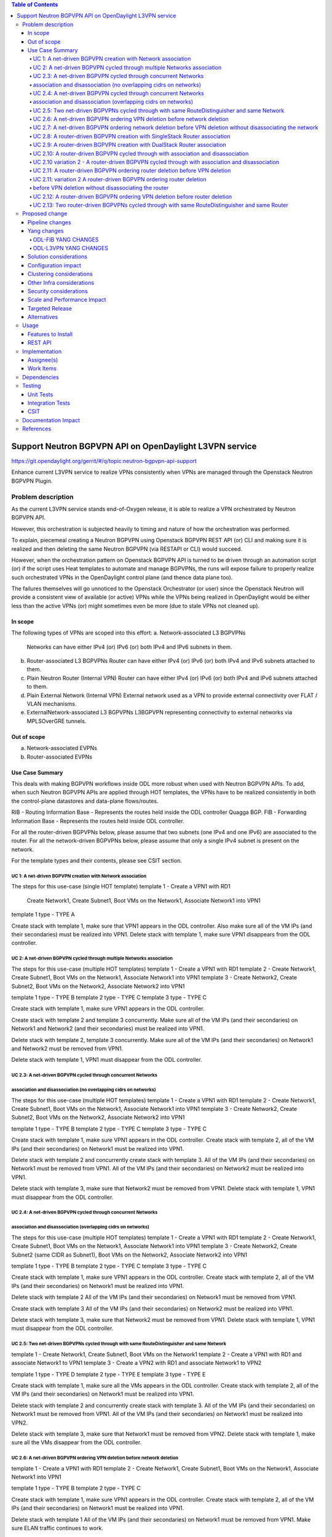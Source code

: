 .. contents:: Table of Contents
      :depth: 5

========================================================
Support Neutron BGPVPN API on OpenDaylight L3VPN service
========================================================

https://git.opendaylight.org/gerrit/#/q/topic:neutron-bgpvpn-api-support

Enhance current L3VPN service to realize VPNs consistently when
VPNs are managed through the Openstack Neutron BGPVPN Plugin.

Problem description
===================

As the current L3VPN service stands end-of-Oxygen release,
it is able to realize a VPN orchestrated by Neutron BGPVPN API.

However, this orchestration is subjected heavily to timing 
and nature of how the orchestration was performed.

To explain, piecemeal creating a Neutron BGPVPN using 
Openstack BGPVPN REST API (or) CLI and making
sure it is realized and then deleting the same Neutron BGPVPN
(via RESTAPI or CLI) would succeed.

However, when the orchestration pattern on Openstack BGPVPN 
API is turned to be driven through an automation script  (or)
if the script uses Heat templates to automate and manage BGPVPNs,
the runs will expose failure to properly realize such orchestrated
VPNs in the OpenDaylight control plane (and thence data plane too).

The failures themselves will go unnoticed to the Openstack 
Orchestrator (or user) since the Openstack Neutron will
provide a consistent view of available (or active) VPNs
while the VPNs being realized in OpenDaylight would be
either less than the active VPNs (or) might sometimes
even be more (due to stale VPNs not cleaned up).

In scope
---------
The following types of VPNs are scoped into this effort:
a. Network-associated L3 BGPVPNs
   Networks can have either IPv4 (or) IPv6 (or) both IPv4 and IPv6 subnets in them.
b. Router-associated L3 BGPVPNs
   Router can have either IPv4 (or) IPv6 (or) both IPv4 and IPv6 subnets attached to them.
c. Plain Neutron Router (Internal VPN)
   Router can have either IPv4 (or) IPv6 (or) both IPv4 and IPv6 subnets attached to them.
d. Plain External Network (Internal VPN)
   External network used as a VPN to provide external connectivity over FLAT / VLAN mechanisms.
e. ExternalNetwork-associated L3 BGPVPNs
   L3BGPVPN representing connectivity to external networks via MPLSOverGRE tunnels.

Out of scope
------------
a. Network-associated EVPNs 
b. Router-associated EVPNs

Use Case Summary
----------------

This deals with making BGPVPN workflows inside ODL more robust when used with Neutron
BGPVPN APIs. To add, when such Neutron BGPVPN APIs are applied through HOT templates, 
the VPNs have to be realized consistently in both the control-plane datastores and
data-plane flows/routes.

RIB - Routing Information Base - Represents the routes held inside the ODL controller Quagga BGP.
FIB - Forwarding Information Base - Represents the routes held inside ODL controller. 

For all the router-driven BGPVPNs below, please assume that two subnets (one IPv4 and one IPv6) are
associated to the router.
For all the network-driven BGPVPNs below, please assume that only a single IPv4 subnet is present on the
network.

For the template types and their contents, please see CSIT section.

UC 1:  A net-driven BGPVPN creation with Network association 
^^^^^^^^^^^^^^^^^^^^^^^^^^^^^^^^^^^^^^^^^^^^^^^^^^^^^^^^^^^^
The steps for this use-case (single HOT template)
template 1 - Create a VPN1 with RD1
             Create Network1, Create Subnet1, Boot VMs on the Network1, Associate Network1 into VPN1
template 1 type - TYPE A

Create stack with template 1, make sure that VPN1 appears in the ODL controller.
Also make sure all of the VM IPs (and their secondaries) must be realized into VPN1.
Delete stack with template 1, make sure VPN1 disappears from the ODL controller.

UC 2:  A net-driven BGPVPN cycled through multiple Networks association 
^^^^^^^^^^^^^^^^^^^^^^^^^^^^^^^^^^^^^^^^^^^^^^^^^^^^^^^^^^^^^^^^^^^^^^^
The steps for this use-case (multiple HOT templates)
template 1 - Create a VPN1 with RD1
template 2 - Create Network1, Create Subnet1, Boot VMs on the Network1, Associate Network1 into VPN1
template 3 - Create Network2, Create Subnet2, Boot VMs on the Network2, Associate Network2 into VPN1

template 1 type - TYPE B
template 2 type - TYPE C 
template 3 type - TYPE C 

Create stack with template 1, make sure VPN1 appears in the ODL controller.

Create stack with template 2 and template 3 concurrently.
Make sure all of the VM IPs (and their secondaries) on Network1 and Network2 (and their secondaries)
must be realized into VPN1.

Delete stack with template 2, template 3 concurrently.
Make sure all of the VM IPs (and their secondaries) on Network1 and Network2 must be removed from VPN1.

Delete stack with template 1, VPN1 must disappear from the ODL controller.

UC 2.3:  A net-driven BGPVPN cycled through concurrent Networks
^^^^^^^^^^^^^^^^^^^^^^^^^^^^^^^^^^^^^^^^^^^^^^^^^^^^^^^^^^^^^^^^
association and disassociation (no overlapping cidrs on networks)
^^^^^^^^^^^^^^^^^^^^^^^^^^^^^^^^^^^^^^^^^^^^^^^^^^^^^^^^^^^^^^^^^
The steps for this use-case (multiple HOT templates)
template 1 - Create a VPN1 with RD1
template 2 - Create Network1, Create Subnet1, Boot VMs on the Network1, Associate Network1 into VPN1
template 3 - Create Network2, Create Subnet2, Boot VMs on the Network2, Associate Network2 into VPN1

template 1 type - TYPE B
template 2 type - TYPE C 
template 3 type - TYPE C 

Create stack with template 1, make sure VPN1 appears in the ODL controller.
Create stack with template 2, all of the VM IPs (and their secondaries) on Network1
must be realized into VPN1.

Delete stack with template 2 and concurrently create stack with template 3.
All of the VM IPs (and their secondaries) on Network1 must be removed from VPN1.
All of the VM IPs (and their secondaries) on Network2 must be realized into VPN1.

Delete stack with template 3, make sure that Network2 must be removed from VPN1.
Delete stack with template 1, VPN1 must disappear from the ODL controller.

UC 2.4:  A net-driven BGPVPN cycled through concurrent Networks
^^^^^^^^^^^^^^^^^^^^^^^^^^^^^^^^^^^^^^^^^^^^^^^^^^^^^^^^^^^^^^^
association and disassociation (overlapping cidrs on networks)
^^^^^^^^^^^^^^^^^^^^^^^^^^^^^^^^^^^^^^^^^^^^^^^^^^^^^^^^^^^^^^^
The steps for this use-case (multiple HOT templates)
template 1 - Create a VPN1 with RD1
template 2 - Create Network1, Create Subnet1, Boot VMs on the Network1, Associate Network1 into VPN1
template 3 - Create Network2, Create Subnet2 (same CIDR as Subnet1), Boot VMs on the Network2, Associate Network2 into VPN1

template 1 type - TYPE B 
template 2 type - TYPE C 
template 3 type - TYPE C 

Create stack with template 1, make sure VPN1 appears in the ODL controller.
Create stack with template 2, all of the VM IPs (and their secondaries) on Network1
must be realized into VPN1.

Delete stack with template 2 
All of the VM IPs (and their secondaries) on Network1 must be removed from VPN1.

Create stack with template 3
All of the VM IPs (and their secondaries) on Network2 must be realized into VPN1.

Delete stack with template 3, make sure that Network2 must be removed from VPN1.
Delete stack with template 1, VPN1 must disappear from the ODL controller.

UC 2.5: Two net-driven BGPVPNs cycled through with same RouteDistinguisher and same Network
^^^^^^^^^^^^^^^^^^^^^^^^^^^^^^^^^^^^^^^^^^^^^^^^^^^^^^^^^^^^^^^^^^^^^^^^^^^^^^^^^^^^^^^^^^
template 1 - Create Network1, Create Subnet1, Boot VMs on the Network1
template 2 - Create a VPN1 with RD1 and associate Network1 to VPN1 
template 3 - Create a VPN2 with RD1 and associate Network1 to VPN2

template 1 type - TYPE D 
template 2 type - TYPE E 
template 3 type - TYPE E 

Create stack with template 1, make sure all the VMs appears in the ODL controller.
Create stack with template 2, all of the VM IPs (and their secondaries) on Network1
must be realized into VPN1.

Delete stack with template 2 and concurrently create stack with template 3.
All of the VM IPs (and their secondaries) on Network1 must be removed from VPN1.
All of the VM IPs (and their secondaries) on Network1 must be realized into VPN2.

Delete stack with template 3, make sure that Network1 must be removed from VPN2.
Delete stack with template 1, make sure all the VMs disappear from the ODL controller.

UC 2.6: A net-driven BGPVPN ordering VPN deletion before network deletion 
^^^^^^^^^^^^^^^^^^^^^^^^^^^^^^^^^^^^^^^^^^^^^^^^^^^^^^^^^^^^^^^^^^^^^^^^^
template 1 - Create a VPN1 with RD1
template 2 - Create Network1, Create Subnet1, Boot VMs on the Network1, Associate Network1 into VPN1

template 1 type - TYPE B
template 2 type - TYPE C 

Create stack with template 1, make sure VPN1 appears in the ODL controller.
Create stack with template 2, all of the VM IPs (and their secondaries) on Network1
must be realized into VPN1.

Delete stack with template 1
All of the VM IPs (and their secondaries) on Network1 must be removed from VPN1.
Make sure ELAN traffic continues to work.

Delete stack with template 2 
Make sure all the VMs, Networks disappear from the ODL controller.

UC 2.7: A net-driven BGPVPN ordering network deletion before VPN deletion without disassociating the network
^^^^^^^^^^^^^^^^^^^^^^^^^^^^^^^^^^^^^^^^^^^^^^^^^^^^^^^^^^^^^^^^^^^^^^^^^^^^^^^^^^^^^^^^^^^^^^^^^^^^^^^^^^^^
The steps for this use-case (multiple HOT templates)
template 1 - Create a VPN1 with RD1
template 2 - Create Network1, Create IPv4 Subnet1, Boot VMs on the Network1
template 3 - Associate Network1 into VPN1

template 1 type - TYPE B
template 2 type - TYPE D 
template 3 type - TYPE F 

Create stack with template 1, make sure VPN1 appears in the ODL controller.
Create stack with template 2, ensure all of the VM IPs (and their secondaries) on Router1 
must be realized into VPN1.
Create stack with template 3, and ensure all of the VM IPs (and their secondaries)
on Router1 must be realized into VPN1.

Delete stack with template 2, make sure that Network1 must be removed from VPN1.
Also make sure all of the VMs (and their secondaries) along with Network1 are not hanging around at all.

Delete stack with template 1, VPN1 must disappear from the ODL controller.
Delete stack with template 3,  the stack deletion must fail and this is normal.

UC 2.8:  A router-driven BGPVPN creation with SingleStack Router association 
^^^^^^^^^^^^^^^^^^^^^^^^^^^^^^^^^^^^^^^^^^^^^^^^^^^^^^^^^^^^^^^^^^^^^^^^^^^^
The steps for this use-case (single HOT template)
template 1 - Create a VPN1 with RD1
             Create Network1, Create Subnet1, Boot VMs on the Network1, 
             Create Router1, Add Subnet1 to Router1 and Associate Router1 into VPN1

template 1 type - TYPE M

Create stack with template 1, make sure that VPN1 appears in the ODL controller.
Also make sure all of the VM IPs (and their secondaries) on the Router1 must be realized into VPN1.
Delete stack with template 1, make sure VPN1 disappears from the ODL controller along with
removal of VM IPs from the VPN1.

UC 2.9:  A router-driven BGPVPN creation with DualStack Router association 
^^^^^^^^^^^^^^^^^^^^^^^^^^^^^^^^^^^^^^^^^^^^^^^^^^^^^^^^^^^^^^^^^^^^^^^^^^
The steps for this use-case (single HOT template)
template 1 - Create a VPN1 with RD1
             Create Network1, Create IPv4 Subnet1, Create IPv6 Subnet2, Boot VMs on the Network1
             Create Router1, Add Subnet1 to Router1, Add Subnet2 to Router1 and Associate Router1 into VPN1

template 1 type - TYPE N

Create stack with template 1, make sure that VPN1 appears in the ODL controller.
Also make sure all of the VM IPv4 and IPv6s (and their secondaries) on the Router1 must be realized into VPN1.
Delete stack with template 1, make sure VPN1 disappears from the ODL controller.

UC 2.10:  A router-driven BGPVPN cycled through with association and disassociation 
^^^^^^^^^^^^^^^^^^^^^^^^^^^^^^^^^^^^^^^^^^^^^^^^^^^^^^^^^^^^^^^^^^^^^^^^^^^^^^^^^^^
The steps for this use-case (multiple HOT templates)
template 1 - Create a VPN1 with RD1
template 2 - Create Network1, Create IPv4 Subnet1, Create IPv6 Subnet2, Boot VMs on the Network1
             Create Router1, Add Subnet1 to Router1, Add Subnet2 to Router1
template 3 - Associate Router1 into VPN1

template 1 type - TYPE B
template 2 type - TYPE O 
template 3 type - TYPE Q 

Create stack with template 1, make sure VPN1 appears in the ODL controller.
Create stack with template 2, all of the VM IPs (and their secondaries) on Network1
must be realized into Router1.

Create stack with template 3, and ensure all of the VM IPs (and their secondaries)
on Router1 must be realized into VPN1.

Delete stack with template 3, make sure that Router1 must be removed from VPN1.
Immediately create stack with template 3, make sure that Router1 is included back into VPN1.
Also make sure all of the VM IPv4 and IPv6s (and their secondaries) on the Router1 must be realized into VPN1.

Delete stack with template 3, Router1 must disappear from VPN1.
Delete stack with template 2, Router1 must disappear from the ODL controller.
Delete stack with template 1, VPN1 must disappear from the ODL controller.

UC 2.10 variation 2 - A router-driven BGPVPN cycled through with association and disassociation 
^^^^^^^^^^^^^^^^^^^^^^^^^^^^^^^^^^^^^^^^^^^^^^^^^^^^^^^^^^^^^^^^^^^^^^^^^^^^^^^^^^^^^^^^^^^^^^^
The steps for this use-case (multiple HOT templates)
template 1 - Create a VPN1 with RD1
template 2 - Create Network1, Create IPv4 Subnet1, Create IPv6 Subnet2, Boot VMs on the Network1
             Create Router1, Add Subnet1 to Router1, Add Subnet2 to Router1
template 3 - Associate Router1 into VPN1

template 1 type - TYPE B
template 2 type - TYPE O 
template 3 type - TYPE Q 

Create stack with template 1, make sure VPN1 appears in the ODL controller.
Create stack with template 2, all of the VM IPs (and their secondaries) on Network1
must be realized into Router1.

Create stack with template 3, and ensure all of the VM IPs (and their secondaries)
on Router1 must be realized into VPN1.

Delete stack with template 3, make sure that Router1 must be removed from VPN1.
Immediately delete stack with template 2, make sure that Router1 disappears from ODL controller.

Delete stack with template 1, VPN1 must disappear from the ODL controller.

UC 2.11: A router-driven BGPVPN ordering router deletion before VPN deletion
^^^^^^^^^^^^^^^^^^^^^^^^^^^^^^^^^^^^^^^^^^^^^^^^^^^^^^^^^^^^^^^^^^^^^^^^^^^^
The steps for this use-case (multiple HOT templates)
template 1 - Create a VPN1 with RD1
template 2 - Create Network1, Create IPv4 Subnet1, Create IPv6 Subnet2, Boot VMs on the Network1
             Create Router1, Add Subnet1 to Router1, Add Subnet2 to Router1, Associate Router1 into VPN1

template 1 type - TYPE B 
template 2 type - TYPE P

Create stack with template 1, make sure VPN1 appears in the ODL controller.
Create stack with template 2, ensure all of the VM IPs (and their secondaries) on Router1 
must be realized into VPN1.

Delete stack with template 2, make sure that Router2 must be removed from VPN1.
Also make sure all of the VM IPv4 and IPv6s (and their secondaries) along with Router1 are not hanging around at all.

Delete stack with template 1, VPN1 must disappear from the ODL controller.

UC 2.11: variation 2 A router-driven BGPVPN ordering router deletion
^^^^^^^^^^^^^^^^^^^^^^^^^^^^^^^^^^^^^^^^^^^^^^^^^^^^^^^^^^^^^^^^^^^^^
before VPN deletion without disassociating the router
^^^^^^^^^^^^^^^^^^^^^^^^^^^^^^^^^^^^^^^^^^^^^^^^^^^^^
The steps for this use-case (multiple HOT templates)
template 1 - Create a VPN1 with RD1
template 2 - Create Network1, Create IPv4 Subnet1, Create IPv6 Subnet2, Boot VMs on the Network1
             Create Router1, Add Subnet1 to Router1, Add Subnet2 to Router1
template 3 - Associate Router1 into VPN1

template 1 type - TYPE B 
template 2 type - TYPE O 
template 3 type - TYPE Q 

Create stack with template 1, make sure VPN1 appears in the ODL controller.
Create stack with template 2, ensure all of the VM IPs (and their secondaries) on Router1 
must be realized into VPN1.
Create stack with template 3, and ensure all of the VM IPs (and their secondaries)
on Router1 must be realized into VPN1.

Delete stack with template 2, make sure that Router2 must be removed from VPN1.
Also make sure all of the VM IPv4 and IPv6s (and their secondaries) along with Router1 are not hanging around at all.

Delete stack with template 1, VPN1 must disappear from the ODL controller.
Delete stack with template 3,  the stack deletion must fail and this is normal.

UC 2.12:  A router-driven BGPVPN ordering VPN deletion before router deletion 
^^^^^^^^^^^^^^^^^^^^^^^^^^^^^^^^^^^^^^^^^^^^^^^^^^^^^^^^^^^^^^^^^^^^^^^^^^^^
template 1 - Create a VPN1 with RD1
template 2 - Create Network1, Create IPv4 Subnet1, Create IPv6 Subnet2, Boot VMs on the Network1
             Create Router1, Add Subnet1 to Router1, Add Subnet2 to Router1, Associate Router1 to VPN1

template 1 type - TYPE B
template 2 type - TYPE P 

Create stack with template 1, make sure VPN1 appears in the ODL controller.
Create stack with template 2, all of the VM IPs (and their secondaries) on Network1
must be realized into VPN1.

Delete stack with template 1
All of the VM IPs (and their secondaries) on Router1 must be removed from VPN1.
Make sure ELAN traffic and Router1 traffic continues to work.

Delete stack with template 2 
Make sure all the VMs, Routers disappear from the ODL controller.

UC 2.13: Two router-driven BGPVPNs cycled through with same RouteDistinguisher and same Router 
^^^^^^^^^^^^^^^^^^^^^^^^^^^^^^^^^^^^^^^^^^^^^^^^^^^^^^^^^^^^^^^^^^^^^^^^^^^^^^^^^^^^^^^^^^^^^^
template 1 - Create Network1, Create IPv4 Subnet1, Create IPv6 Subnet2, Boot VMs on the Network1
             Create Router1, Add Subnet1 to Router1, Add Subnet2 to Router1
template 2 - Create a VPN1 with RD1 and Associate Router1 into VPN1
template 3 - Create a VPN2 with RD1 and Associate Router1 into VPN2

template 1 type - TYPE O 
template 2 type - TYPE R 
template 3 type - TYPE R 

Create stack with template 1, make sure all the VMs appears in the ODL controller.
Create stack with template 2, all of the VM IPs (and their secondaries) on Router1 
must be realized into VPN1.

Delete stack with template 2.
Immediately create a stack with template 3.
All of the VM IPs (and their secondaries) on Router1 must be removed from VPN1.
All of the VM IPs (and their secondaries) on Router1 must be realized into VPN2.

Delete stack with template 3, make sure that Router1 must be removed from VPN2.
Delete stack with template 1, make sure all the VMs disappear from the ODL controller.

Proposed change
===============
In order to tighten the L3VPN service to make it consistently realize the
Openstack Neutron BGPVPN orchestrated VPNs (and the networks/routers in them)
in OpenDaylight controller, we need to address gaps in various components of
NetVirt.

The following components will be enhanced to ensure a consistent and scaled-out
realization of BGPVPNs onto OpenDaylight NetVirt:
a. NeutronVPN  (NeutronVpnManager)
b. VPN Engine  (VpnInstanceListener and VpnInterfaceManager)
c. BGP Engine  (BGPManager)
d. VRF Engine  (FIBManager)
e. NAT Engine  (NATService) 
f. EVPN Engine (EVPN in ELANManager)

All of the above engines enhancement is to enable safe parallel processing of multiple vpn-instances
regardless of whether such vpninstances use the same route-distinguisher, same ip-address,
same interfaces etc.

Detailed changes for about the changes here is given below to facilitate implementors.

1. VPNInstanceOpData will be re-keyed with vpnInstanceName being the new key instead of RD being the key.

2. An additional abstraction of VPNInstanceName (along with vpnId) will be added on top of VrfTables.
   More specifically, a VrfEntry will be keyed by (VPNInstance + RD + Prefix) instead of being keyed only with
   (RD + prefix) as it stands today.

3. One more new model that maps a given RD to an Active VpnInstance (when parallel processing happens on two vpnInstances
   sharing the same RD) is required.  This modeling will be used by BgpManager, NatService and IntervpnLinkService.

4. All BGP Advertisements and Withdrawals (for all routes managed by ODL itself - i.e., non-BGP-imported routes), will be
   done within the VRFEntryListener rather than by the VPN Engine.  All such advertisements will be serialized by
   (RD + IP Prefix) as the key.

Pipeline changes
----------------
This initiative does not introduce (or) mandate any pipeline changes.

Yang changes
------------
Changes will be needed in ``l3vpn.yang`` , ``odl-l3vpn.yang`` , ``odl-fib.yang`` and
``neutronvpn.yang`` to support the robustness improvements.

Changes will be needed in ``odl-l3vpn.yang`` and ``odl-fib.yang``
to support the robustness for Neutron BGPVPN API.

ODL-FIB YANG CHANGES
^^^^^^^^^^^^^^^^^^^^
.. code-block:: none
   :caption: odl-fib.yang


    --- a/fibmanager/api/src/main/yang/odl-fib.yang
    +++ b/fibmanager/api/src/main/yang/odl-fib.yang
    @@ -100,15 +100,19 @@ module odl-fib {

     container fibEntries {
         config true;
    -        list vrfTables{
    -            key "routeDistinguisher";
    -            leaf routeDistinguisher {type string;}
    -            uses vrfEntries;
    -            uses macVrfEntries;
    -        }
    +        list vpnNames {
    +            key vpnName;
    +            leaf vpnName { type string; }
    +            list vrfTables{
    +                key "routeDistinguisher";
    +                leaf routeDistinguisher {type string;}
    +                uses vrfEntries;
    +                uses macVrfEntries;
    +            }

    -        container ipv4Table{
    -            uses ipv4Entries;
    +            container ipv4Table{
    +                uses ipv4Entries;
    +            }
         }
     }

ODL-L3VPN YANG CHANGES
^^^^^^^^^^^^^^^^^^^^^^

.. code-block:: none
   :caption: odl-l3vpn.yang


   --- a/vpnmanager/api/src/main/yang/odl-l3vpn.yang
   +++ b/vpnmanager/api/src/main/yang/odl-l3vpn.yang
   @@ -184,10 +184,13 @@ module odl-l3vpn {
                }
         }

    -    container evpn-rd-to-networks {
    +    container evpn-to-networks {
             description "Holds the networks to which given evpn is attached";
    -        list evpn-rd-to-network {
    +        list evpn-to-network {
    -           key rd;
    +           key vpn-name;
    +           leaf vpn-name {
    +             type string;
    +           }
                leaf rd {
                  type string;
                }
    @@ -261,7 +264,7 @@ module odl-l3vpn {
         container vpn-instance-op-data {
             config false;
             list vpn-instance-op-data-entry {
    -           key vrf-id;
    +           key vpn-instance-name;
                leaf vpn-id { type uint32;}
                leaf vrf-id {
                  description


Solution considerations
-----------------------

Configuration impact
--------------------

Clustering considerations
-------------------------
The feature should operate in ODL Clustered (3-node cluster) environment reliably.

Other Infra considerations
--------------------------
N.A.

Security considerations
-----------------------
N.A.

Scale and Performance Impact
----------------------------
Not covered by this Design Document.

Targeted Release
----------------
Fluorine.

Alternatives
------------
There were no alternative proposals considered for this initiative.

Usage
=====

Features to Install
-------------------
This feature can be used by installing odl-netvirt-openstack.
This feature doesn't add any new karaf feature.

REST API
--------

Implementation
==============

Assignee(s)
-----------
Primary assignee:

  Vivekanandan Narasimhan (n.vivekanandan@ericsson.com)

Work Items
----------
The Trello cards have already been raised for this feature
under the neutron-bgpvpn-api-support.

#Here is the link for the Trello Card:
#https://trello.com/c/Tfpr3ezF/33-evpn-evpn-rt5

Dependencies
============

Testing
=======
Capture details of testing that will need to be added.

Unit Tests
----------
Appropriate UTs will be added for the new code coming in once framework is in place.

Integration Tests
-----------------
There won't be any Integration tests provided for this feature.

CSIT
----
A New CSIT suite will be added for this feature, as this starts to use Neutron BGPVPN APIs and
makes it official for ODL platform.

Documentation Impact
====================

References
==========
